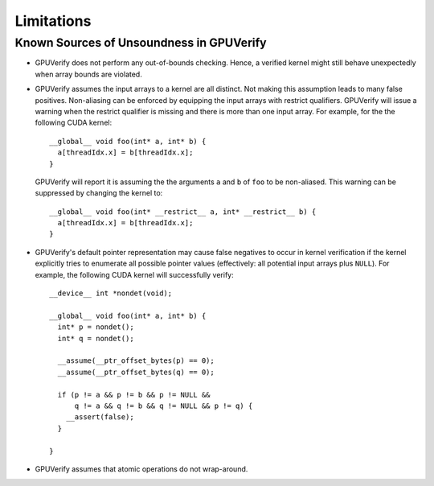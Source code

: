 ===========
Limitations
===========


Known Sources of Unsoundness in GPUVerify
-----------------------------------------

* GPUVerify does not perform any out-of-bounds checking. Hence, a verified
  kernel might still behave unexpectedly when array bounds are violated.

* GPUVerify assumes the input arrays to a kernel are all distinct. Not making
  this assumption leads to many false positives. Non-aliasing can be enforced
  by equipping the input arrays with restrict qualifiers. GPUVerify will issue
  a warning when the restrict qualifier is missing and there is more than one
  input array. For example, for the the following CUDA kernel::

    __global__ void foo(int* a, int* b) {
      a[threadIdx.x] = b[threadIdx.x];
    }

  GPUVerify will report it is assuming the the arguments ``a`` and ``b`` of
  ``foo`` to be non-aliased. This warning can be suppressed by changing the
  kernel to::

    __global__ void foo(int* __restrict__ a, int* __restrict__ b) {
      a[threadIdx.x] = b[threadIdx.x];
    }

* GPUVerify's default pointer representation may cause false negatives to occur
  in kernel verification if the kernel explicitly tries to enumerate all
  possible pointer values (effectively: all potential input arrays plus
  ``NULL``). For example, the following CUDA kernel will successfully verify::

    __device__ int *nondet(void);

    __global__ void foo(int* a, int* b) {
      int* p = nondet();
      int* q = nondet();

      __assume(__ptr_offset_bytes(p) == 0);
      __assume(__ptr_offset_bytes(q) == 0);

      if (p != a && p != b && p != NULL &&
          q != a && q != b && q != NULL && p != q) {
        __assert(false);
      }

    }

* GPUVerify assumes that atomic operations do not wrap-around.
